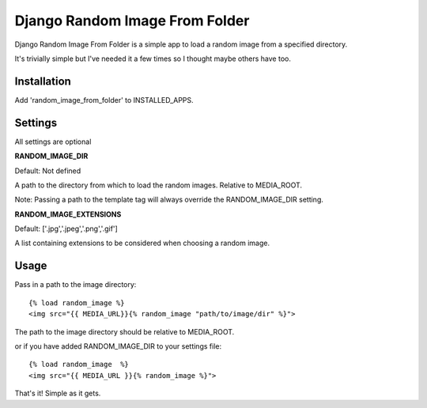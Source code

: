 Django Random Image From Folder
=================

Django Random Image From Folder is a simple app to load a random image from a specified directory.

It's trivially simple but I've needed it a few times so I thought maybe others have too.

Installation
************

Add 'random_image_from_folder' to INSTALLED_APPS.

Settings
************

All settings are optional

**RANDOM_IMAGE_DIR**

Default: Not defined

A path to the directory from which to load the random images. Relative to MEDIA_ROOT.

Note: Passing a path to the template tag will always override the RANDOM_IMAGE_DIR setting.

**RANDOM_IMAGE_EXTENSIONS**

Default: ['.jpg','.jpeg','.png','.gif']

A list containing extensions to be considered when choosing a random image.


Usage
************

Pass in a path to the image directory::

    {% load random_image %}
    <img src="{{ MEDIA_URL}}{% random_image "path/to/image/dir" %}">

The path to the image directory should be relative to MEDIA_ROOT.

or if you have added RANDOM_IMAGE_DIR to your settings file::

   {% load random_image  %}
   <img src="{{ MEDIA_URL }}{% random_image %}">


That's it! Simple as it gets.
